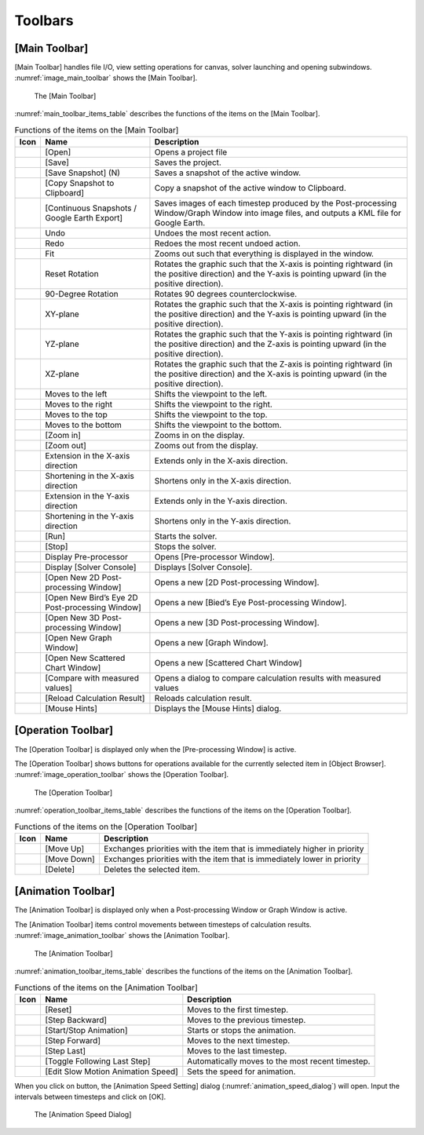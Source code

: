 Toolbars
========

.. _sec_main_toolbar:

[Main Toolbar]
--------------

[Main Toolbar] handles file I/O, view setting operations for canvas,
solver launching and opening subwindows. :numref:`image_main_toolbar`
shows the [Main Toolbar].

.. _image_main_toolbar:

.. figure:: images/main_toolbar.png
   :width: 450pt

   The [Main Toolbar]

:numref:`main_toolbar_items_table` describes the functions of the
items on the [Main Toolbar].

.. |icon_file_open| image:: images/icon_file_open.png
.. |icon_file_save| image:: images/icon_file_save.png
.. |icon_file_snapshot| image:: images/icon_file_snapshot.png
.. |icon_file_snapshot_clipboard| image:: images/icon_file_snapshot_clipboard.png
.. |icon_file_googleearth| image:: images/icon_file_googleearth.png
.. |icon_undo| image:: images/icon_undo.png
.. |icon_redo| image:: images/icon_redo.png
.. |icon_fit| image:: images/icon_fit.png
.. |icon_reset_rotation| image:: images/icon_reset_rotation.png
.. |icon_rotate_90| image:: images/icon_rotate_90.png
.. |icon_xy_plane| image:: images/icon_xy_plane.png
.. |icon_yz_plane| image:: images/icon_yz_plane.png
.. |icon_xz_plane| image:: images/icon_xz_plane.png
.. |icon_move_left| image:: images/icon_move_left.png
.. |icon_move_right| image:: images/icon_move_right.png
.. |icon_move_top| image:: images/icon_move_top.png
.. |icon_move_bottom| image:: images/icon_move_bottom.png
.. |icon_zoom_in| image:: images/icon_zoom_in.png
.. |icon_zoom_out| image:: images/icon_zoom_out.png
.. |icon_extend_x| image:: images/icon_extend_x.png
.. |icon_shorten_x| image:: images/icon_shorten_x.png
.. |icon_extend_y| image:: images/icon_extend_y.png
.. |icon_shorten_y| image:: images/icon_shorten_y.png
.. |icon_run| image:: images/icon_run.png
.. |icon_stop| image:: images/icon_stop.png
.. |icon_pre_processor| image:: images/icon_pre_processor.png
.. |icon_solver_console| image:: images/icon_solver_console.png
.. |icon_post2d| image:: images/icon_post2d.png
.. |icon_birdseye_post2d| image:: images/icon_birdseye_post2d.png
.. |icon_post3d| image:: images/icon_post3d.png
.. |icon_chart_window| image:: images/icon_chart_window.png
.. |icon_scatterd_chart| image:: images/icon_scatterd_chart.png
.. |icon_compare_measured| image:: images/icon_compare_measured.png
.. |icon_reload_result| image:: images/icon_reload_result.png
.. |icon_mouse_hints| image:: images/icon_mouse_hints.png

.. _main_toolbar_items_table:

.. list-table:: Functions of the items on the [Main Toolbar]
   :header-rows: 1

   * - Icon
     - Name
     - Description
   * - |icon_file_open|
     - [Open]
     - Opens a project file
   * - |icon_file_save|
     - [Save]
     - Saves the project.
   * - |icon_file_snapshot|
     - [Save Snapshot] (N)
     - Saves a snapshot of the active window.
   * - |icon_file_snapshot_clipboard|
     - [Copy Snapshot to Clipboard]
     - Copy a snapshot of the active window to Clipboard.
   * - |icon_file_googleearth|
     - [Continuous Snapshots / Google Earth Export]
     - Saves images of each timestep produced by the Post-processing Window/Graph Window into image files, and outputs a KML file for Google Earth.
   * - |icon_undo|
     - Undo
     - Undoes the most recent action.
   * - |icon_redo|
     - Redo
     - Redoes the most recent undoed action.
   * - |icon_fit|
     - Fit
     - Zooms out such that everything is displayed in the window.
   * - |icon_reset_rotation|
     - Reset Rotation
     - Rotates the graphic such that the X-axis is pointing rightward (in the positive direction) and the Y-axis is pointing upward (in the positive direction).
   * - |icon_rotate_90|
     - 90-Degree Rotation
     - Rotates 90 degrees counterclockwise.
   * - |icon_xy_plane|
     - XY-plane
     - Rotates the graphic such that the X-axis is pointing rightward (in the positive direction) and the Y-axis is pointing upward (in the positive direction).
   * - |icon_yz_plane|
     - YZ-plane
     - Rotates the graphic such that the Y-axis is pointing rightward (in the positive direction) and the Z-axis is pointing upward (in the positive direction).
   * - |icon_xz_plane|
     - XZ-plane
     - Rotates the graphic such that the Z-axis is pointing rightward (in the positive direction) and the X-axis is pointing upward (in the positive direction).
   * - |icon_move_left|
     - Moves to the left
     - Shifts the viewpoint to the left.
   * - |icon_move_right|
     - Moves to the right
     - Shifts the viewpoint to the right.
   * - |icon_move_top|
     - Moves to the top
     - Shifts the viewpoint to the top.
   * - |icon_move_bottom|
     - Moves to the bottom
     - Shifts the viewpoint to the bottom.
   * - |icon_zoom_in|
     - [Zoom in]
     - Zooms in on the display.
   * - |icon_zoom_out|
     - [Zoom out]
     - Zooms out from the display.
   * - |icon_extend_x|
     - Extension in the X-axis direction
     - Extends only in the X-axis direction.
   * - |icon_shorten_x|
     - Shortening in the X-axis direction
     - Shortens only in the X-axis direction.
   * - |icon_extend_y|
     - Extension in the Y-axis direction
     - Extends only in the Y-axis direction.
   * - |icon_shorten_y|
     - Shortening in the Y-axis direction
     - Shortens only in the Y-axis direction.
   * - |icon_run|
     - [Run]
     - Starts the solver.
   * - |icon_stop|
     - [Stop]
     - Stops the solver.
   * - |icon_pre_processor|
     - Display Pre-processor
     - Opens [Pre-processor Window].
   * - |icon_solver_console|
     - Display [Solver Console]
     - Displays [Solver Console].
   * - |icon_post2d|
     - [Open New 2D Post-processing Window]
     - Opens a new [2D Post-processing Window].
   * - |icon_birdseye_post2d|
     - [Open New Bird’s Eye 2D Post-processing Window]
     - Opens a new [Bied’s Eye Post-processing Window].
   * - |icon_post3d|
     - [Open New 3D Post-processing Window]
     - Opens a new [3D Post-processing Window].
   * - |icon_chart_window|
     - [Open New Graph Window]
     - Opens a new [Graph Window].
   * - |icon_scatterd_chart|
     - [Open New Scattered Chart Window]
     - Opens a new [Scattered Chart Window]
   * - |icon_compare_measured|
     - [Compare with measured values]
     - Opens a dialog to compare calculation results with measured values
   * - |icon_reload_result|
     - [Reload Calculation Result]
     - Reloads calculation result.
   * - |icon_mouse_hints|
     - [Mouse Hints]
     - Displays the [Mouse Hints] dialog.


[Operation Toolbar]
----------------------

The [Operation Toolbar] is displayed only when the [Pre-processing
Window] is active.

The [Operation Toolbar] shows buttons for operations
available for the currently selected item in [Object Browser].
:numref:`image_operation_toolbar` shows the [Operation Toolbar].

.. _image_operation_toolbar:

.. figure:: images/operation_toolbar.png
   :width: 50pt

   The [Operation Toolbar]

:numref:`operation_toolbar_items_table` describes the functions of the items on the [Operation
Toolbar].

.. |icon_move_up| image:: images/icon_move_up.png
.. |icon_move_down| image:: images/icon_move_down.png
.. |icon_delete| image:: images/icon_delete.png

.. _operation_toolbar_items_table:

.. list-table:: Functions of the items on the [Operation Toolbar]
   :header-rows: 1

   * - Icon
     - Name
     - Description
   * - |icon_move_up|
     - [Move Up]
     - Exchanges priorities with the item that is immediately higher in priority
   * - |icon_move_down|
     - [Move Down]
     - Exchanges priorities with the item that is immediately lower in priority
   * - |icon_delete|
     - [Delete]
     - Deletes the selected item.

.. _sec_animation_toolbar:

[Animation Toolbar]
-------------------------

The [Animation Toolbar] is displayed only when a Post-processing Window
or Graph Window is active.

The [Animation Toolbar] items control
movements between timesteps of calculation results.
:numref:`image_animation_toolbar` shows the [Animation Toolbar].

.. _image_animation_toolbar:

.. figure:: images/animation_toolbar.png
   :width: 180pt

   The [Animation Toolbar]

:numref:`animation_toolbar_items_table` describes the functions of the
items on the [Animation Toolbar].

.. |icon_movie_reset| image:: images/icon_movie_reset.png
.. |icon_movie_backword| image:: images/icon_movie_backword.png
.. |icon_movie_start_stop| image:: images/icon_movie_start_stop.png
.. |icon_movie_forward| image:: images/icon_movie_forward.png
.. |icon_movie_last| image:: images/icon_movie_last.png
.. |icon_move_toggle_follow| image:: images/icon_move_toggle_follow.png
.. |icon_movie_speed| image:: images/icon_movie_speed.png


.. _animation_toolbar_items_table:

.. list-table:: Functions of the items on the [Animation Toolbar]
   :header-rows: 1

   * - Icon
     - Name
     - Description
   * - |icon_movie_reset|
     - [Reset]
     - Moves to the first timestep.
   * - |icon_movie_backword|
     - [Step Backward]
     - Moves to the previous timestep.
   * - |icon_movie_start_stop|
     - [Start/Stop Animation]
     - Starts or stops the animation.
   * - |icon_movie_forward|
     - [Step Forward]
     - Moves to the next timestep.
   * - |icon_movie_last|
     - [Step Last]
     - Moves to the last timestep.
   * - |icon_move_toggle_follow|
     - [Toggle Following Last Step]
     - Automatically moves to the most recent timestep.
   * - |icon_movie_speed|
     - [Edit Slow Motion Animation Speed]
     - Sets the speed for animation.

When you click on |icon_movie_speed| button,
the [Animation Speed Setting]
dialog (:numref:`animation_speed_dialog`) will open.
Input the intervals between timesteps and click on [OK].

.. _animation_speed_dialog:

.. figure:: images/animation_speed_dialog.png
   :width: 160pt

   The [Animation Speed Dialog]
